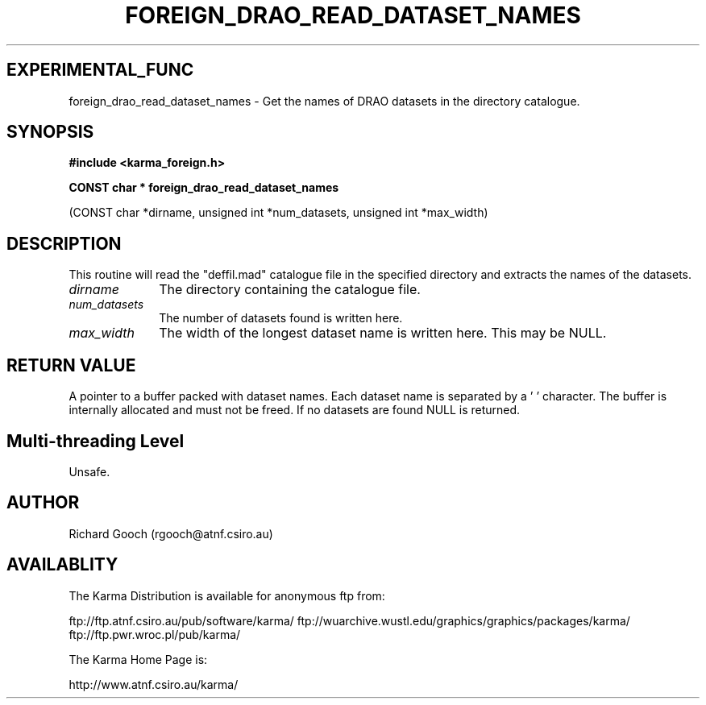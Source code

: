 .TH FOREIGN_DRAO_READ_DATASET_NAMES 3 "24 Dec 2005" "Karma Distribution"
.SH EXPERIMENTAL_FUNC
foreign_drao_read_dataset_names \- Get the names of DRAO datasets in the directory catalogue.
.SH SYNOPSIS
.B #include <karma_foreign.h>
.sp
.B CONST char * foreign_drao_read_dataset_names
.sp
(CONST char *dirname,
unsigned int *num_datasets,
unsigned int *max_width)
.SH DESCRIPTION
This routine will read the "deffil.mad" catalogue file in the
specified directory and extracts the names of the datasets.
.IP \fIdirname\fP 1i
The directory containing the catalogue file.
.IP \fInum_datasets\fP 1i
The number of datasets found is written here.
.IP \fImax_width\fP 1i
The width of the longest dataset name is written here. This
may be NULL.
.SH RETURN VALUE
A pointer to a buffer packed with dataset names. Each dataset
name is separated by a '\0' character. The buffer is internally allocated
and must not be freed. If no datasets are found NULL is returned.
.SH Multi-threading Level
Unsafe.
.SH AUTHOR
Richard Gooch (rgooch@atnf.csiro.au)
.SH AVAILABLITY
The Karma Distribution is available for anonymous ftp from:

ftp://ftp.atnf.csiro.au/pub/software/karma/
ftp://wuarchive.wustl.edu/graphics/graphics/packages/karma/
ftp://ftp.pwr.wroc.pl/pub/karma/

The Karma Home Page is:

http://www.atnf.csiro.au/karma/
